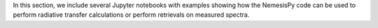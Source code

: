 In this section, we include several Jupyter notebooks with examples showing how the NemesisPy code can be used to perform radiative transfer calculations or perform retrievals on measured spectra.

.. nbgallery::

   MieScattering.ipynb

